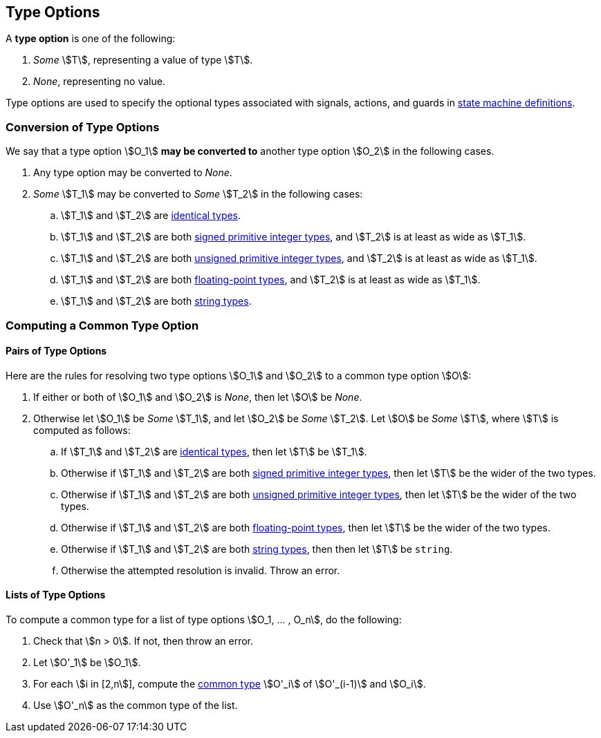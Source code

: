 == Type Options

A *type option* is one of the following:

. _Some_ stem:[T], representing a value of type stem:[T].

. _None_, representing no value.

Type options are used to specify the optional types associated with
signals, actions, and guards in <<Definitions_State-Machine-Definitions,state
machine definitions>>.

=== Conversion of Type Options

We say that a type option stem:[O_1] *may be converted to* another type option
stem:[O_2] in the following cases.

. Any type option may be converted to _None_.

. _Some_ stem:[T_1] may be converted to _Some_ stem:[T_2] in the following cases:

.. stem:[T_1] and stem:[T_2] are <<Type-Checking_Identical-Types,identical types>>.

.. stem:[T_1] and stem:[T_2] are both
<<Types_Primitive-Integer-Types,signed primitive integer types>>,
and stem:[T_2] is at least as wide as stem:[T_1].

.. stem:[T_1] and stem:[T_2] are both
<<Types_Primitive-Integer-Types,unsigned primitive integer types>>,
and stem:[T_2] is at least as wide as stem:[T_1].

.. stem:[T_1] and stem:[T_2] are both
<<Types_Floating-Point-Types,floating-point types>>,
and stem:[T_2] is at least as wide as stem:[T_1].

.. stem:[T_1] and stem:[T_2] are both <<Types_String-Types,string types>>.

=== Computing a Common Type Option

==== Pairs of Type Options

Here are the rules for resolving two type options stem:[O_1] and stem:[O_2] to
a common type option stem:[O]:

. If either or both of stem:[O_1] and stem:[O_2] is _None_, then
let stem:[O] be _None_.

. Otherwise let stem:[O_1] be _Some_ stem:[T_1], and let
stem:[O_2] be _Some_ stem:[T_2].
Let stem:[O] be _Some_ stem:[T], where stem:[T]
is computed as follows:

.. If stem:[T_1] and stem:[T_2] are <<Type-Checking_Identical-Types,identical types>>,
then let stem:[T] be stem:[T_1].

.. Otherwise if stem:[T_1] and stem:[T_2] are both
<<Types_Primitive-Integer-Types,signed primitive integer types>>,
then let stem:[T] be the wider of the two types.

.. Otherwise if stem:[T_1] and stem:[T_2] are both
<<Types_Primitive-Integer-Types,unsigned primitive integer types>>,
then let stem:[T] be the wider of the two types.

.. Otherwise if stem:[T_1] and stem:[T_2] are both
<<Types_Floating-Point-Types,floating-point types>>,
then let stem:[T] be the wider of the two types.

.. Otherwise if stem:[T_1] and stem:[T_2] are both
<<Types_String-Types,string types>>, then
then let stem:[T] be `string`.

.. Otherwise the attempted resolution is invalid.
Throw an error.

==== Lists of Type Options

To compute a common type for a list of type options
stem:[O_1, ... , O_n], do the following:

.  Check that stem:[n > 0]. If not, then throw an error.

. Let stem:[O'_1] be stem:[O_1].

.  For each stem:[i in [2,n]], compute the
<<Type-Checking_Computing-a-Common-Type,common type>> stem:[O'_i] of
stem:[O'_(i-1)] and stem:[O_i].

.  Use stem:[O'_n] as the common type of the list.
